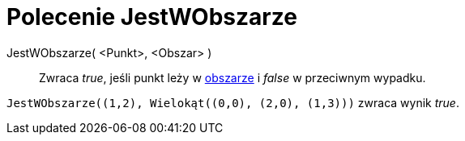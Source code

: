= Polecenie JestWObszarze
:page-en: commands/IsInRegion
ifdef::env-github[:imagesdir: /en/modules/ROOT/assets/images]

JestWObszarze( <Punkt>, <Obszar> )::
  Zwraca _true_, jeśli punkt leży w xref:/Obiekty_Geometryczne.adoc[obszarze] i _false_ w przeciwnym wypadku.

[EXAMPLE]
====

`++JestWObszarze((1,2), Wielokąt((0,0), (2,0), (1,3)))++` zwraca wynik _true_.

====
